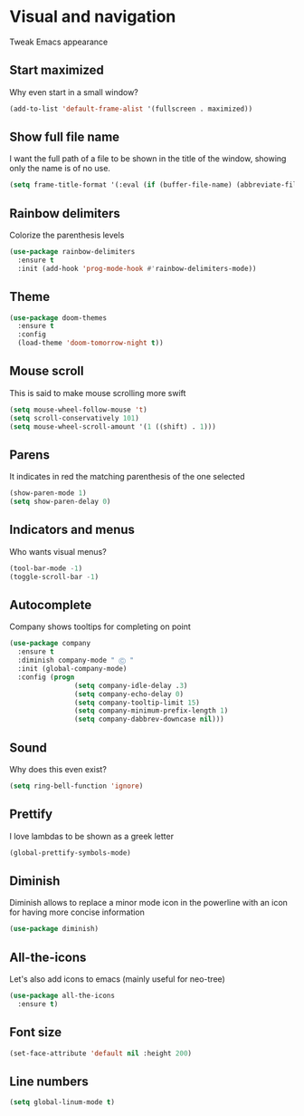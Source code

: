 * Visual and navigation
Tweak Emacs appearance
** Start maximized
Why even start in a small window?
#+BEGIN_SRC emacs-lisp
(add-to-list 'default-frame-alist '(fullscreen . maximized))
#+END_SRC
** Show full file name
I want the full path of a file to be shown in the title of the window, showing only the name is of no use.
#+BEGIN_SRC emacs-lisp
(setq frame-title-format '(:eval (if (buffer-file-name) (abbreviate-file-name (buffer-file-name)) "%b")))
#+END_SRC

** Rainbow delimiters
Colorize the parenthesis levels
#+BEGIN_SRC emacs-lisp
(use-package rainbow-delimiters
  :ensure t
  :init (add-hook 'prog-mode-hook #'rainbow-delimiters-mode))
#+END_SRC
** Theme
#+BEGIN_SRC emacs-lisp
(use-package doom-themes
  :ensure t
  :config
  (load-theme 'doom-tomorrow-night t))
#+END_SRC

** Mouse scroll
This is said to make mouse scrolling more swift
#+BEGIN_SRC emacs-lisp
(setq mouse-wheel-follow-mouse 't)
(setq scroll-conservatively 101)
(setq mouse-wheel-scroll-amount '(1 ((shift) . 1)))
#+END_SRC

** Parens
It indicates in red the matching parenthesis of the one selected
#+BEGIN_SRC emacs-lisp
(show-paren-mode 1)
(setq show-paren-delay 0)
#+END_SRC

** Indicators and menus
Who wants visual menus?
#+BEGIN_SRC emacs-lisp
(tool-bar-mode -1)
(toggle-scroll-bar -1)
#+END_SRC

** Autocomplete
Company shows tooltips for completing on point
#+BEGIN_SRC emacs-lisp
(use-package company
  :ensure t
  :diminish company-mode " Ⓒ "
  :init (global-company-mode)
  :config (progn
                (setq company-idle-delay .3)
                (setq company-echo-delay 0)
                (setq company-tooltip-limit 15)
                (setq company-minimum-prefix-length 1)
                (setq company-dabbrev-downcase nil)))
#+END_SRC

** Sound
Why does this even exist?
#+BEGIN_SRC emacs-lisp
(setq ring-bell-function 'ignore)
#+END_SRC

** Prettify
I love lambdas to be shown as a greek letter
#+BEGIN_SRC emacs-lisp
(global-prettify-symbols-mode)
#+END_SRC

** Diminish
Diminish allows to replace a minor mode icon in the powerline with an icon for having more concise information
#+BEGIN_SRC emacs-lisp
(use-package diminish)
#+END_SRC

** All-the-icons
Let's also add icons to emacs (mainly useful for neo-tree)
#+BEGIN_SRC emacs-lisp
(use-package all-the-icons
  :ensure t)
#+END_SRC

** Font size
#+BEGIN_SRC emacs-lisp
(set-face-attribute 'default nil :height 200)
#+END_SRC
** Line numbers
#+BEGIN_SRC emacs-lisp
(setq global-linum-mode t)
#+END_SRC
